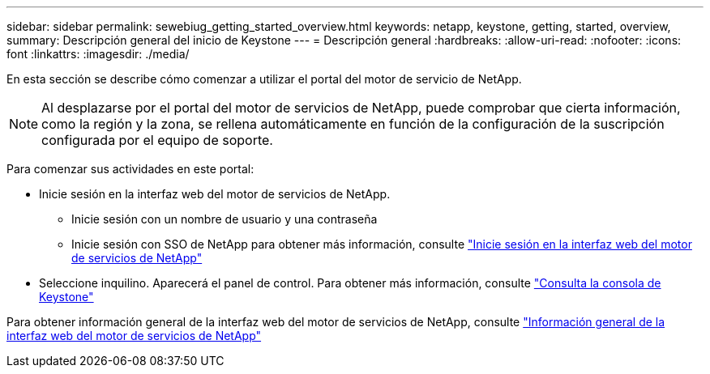 ---
sidebar: sidebar 
permalink: sewebiug_getting_started_overview.html 
keywords: netapp, keystone, getting, started, overview, 
summary: Descripción general del inicio de Keystone 
---
= Descripción general
:hardbreaks:
:allow-uri-read: 
:nofooter: 
:icons: font
:linkattrs: 
:imagesdir: ./media/


[role="lead"]
En esta sección se describe cómo comenzar a utilizar el portal del motor de servicio de NetApp.


NOTE: Al desplazarse por el portal del motor de servicios de NetApp, puede comprobar que cierta información, como la región y la zona, se rellena automáticamente en función de la configuración de la suscripción configurada por el equipo de soporte.

Para comenzar sus actividades en este portal:

* Inicie sesión en la interfaz web del motor de servicios de NetApp.
+
** Inicie sesión con un nombre de usuario y una contraseña
** Inicie sesión con SSO de NetApp para obtener más información, consulte link:sewebiug_log_in_to_the_netapp_service_engine_web_interface.html["Inicie sesión en la interfaz web del motor de servicios de NetApp"]


* Seleccione inquilino. Aparecerá el panel de control. Para obtener más información, consulte link:sewebiug_dashboard.html["Consulta la consola de Keystone"]


Para obtener información general de la interfaz web del motor de servicios de NetApp, consulte link:sewebiug_netapp_service_engine_web_interface_overview.html["Información general de la interfaz web del motor de servicios de NetApp"]
